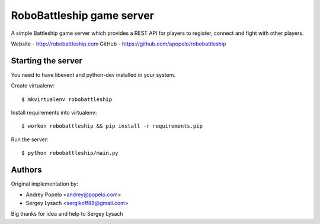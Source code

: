 RoboBattleship game server
==========================

A simple Battleship game server which provides a REST API for players to
register, connect and fight with other players.

Website - http://robobattleship.com
GitHub - https://github.com/apopelo/robobattleship


Starting the server
-------------------

You need to have libevent and python-dev installed in your system.

Create virtualenv::

    $ mkvirtualenv robobattleship

Install requirements into virtualenv::

    $ workon robobattleship && pip install -r requirements.pip

Run the server::

    $ python robobattleship/main.py


Authors
-------

Original implementation by:

- Andrey Popelo <andrey@popelo.com>
- Sergey Lysach <sergikoff88@gmail.com>

Big thanks for idea and help to Sergey Lysach
